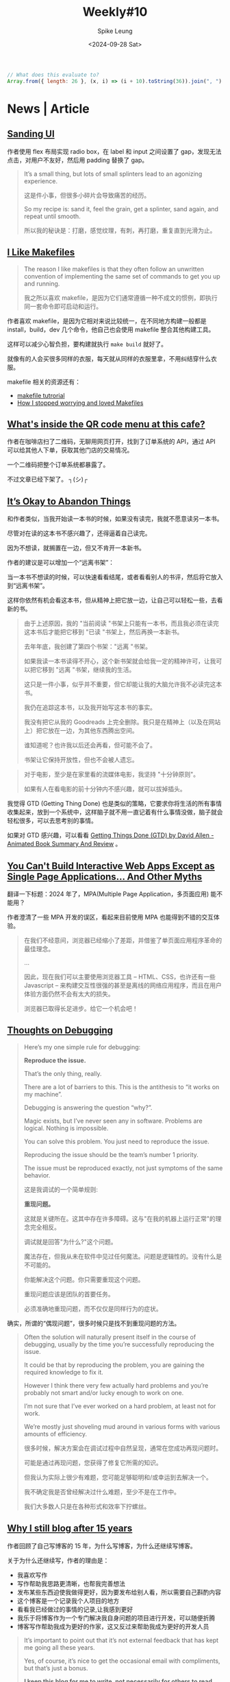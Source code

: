 #+title: Weekly#10
#+INDEX: weekly!#10
#+date: <2024-09-28 Sat>
#+author: Spike Leung
#+email: l-yanlei@hotmail.com
#+description: ""
#+tags: weekly
#+OPTIONS: toc:1


#+begin_src js
  // What does this evaluate to?
  Array.from({ length: 26 }, (x, i) => (i + 10).toString(36)).join(", ")
#+end_src

* News | Article

** [[https://blog.jim-nielsen.com/2024/sanding-ui/][Sanding UI]]

作者使用 flex 布局实现 radio box，在 label 和 input 之间设置了 gap，发现无法点击，对用户不友好，然后用 padding 替换了 gap。

#+begin_quote
It’s a small thing, but lots of small splinters lead to an agonizing experience.

这是件小事，但很多小碎片会导致痛苦的经历。

So my recipe is: sand it, feel the grain, get a splinter, sand again, and repeat until smooth.

所以我的秘诀是：打磨，感觉纹理，有刺，再打磨，重复直到光滑为止。
#+end_quote

** [[https://switowski.com/blog/i-like-makefiles/][I Like Makefiles]]

#+begin_quote
The reason I like makefiles is that they often follow an unwritten convention of implementing the same set of commands to get you up and running.

我之所以喜欢 makefile，是因为它们通常遵循一种不成文的惯例，即执行同一套命令即可启动和运行。
#+end_quote

作者喜欢 makefile，是因为它相对来说比较统一，在不同地方构建一般都是 install，build，dev 几个命令，他自己也会使用 makefile 整合其他构建工具。

这样可以减少心智负担，要构建就执行 =make build= 就好了。

就像有的人会买很多同样的衣服，每天就从同样的衣服里拿，不用纠结穿什么衣服。

makefile 相关的资源还有：

- [[https://github.com/theicfire/makefiletutorial][makefile tutrorial]]
- [[https://gagor.pro/2024/02/how-i-stopped-worrying-and-loved-makefiles/][How I stopped worrying and loved Makefiles]]

** [[https://news.ycombinator.com/item?id=41622632][What's inside the QR code menu at this cafe?]]

作者在咖啡店扫了二维码，无聊用网页打开，找到了订单系统的 API，通过 API 可以给其他人下单，获取其他门店的交易情况。

一个二维码把整个订单系统都暴露了。

不过文章已经下架了。 ┐(シ)┌

** [[https://netninja.com/2024/02/05/its-okay-to-abandon-things/][It’s Okay to Abandon Things]]

和作者类似，当我开始读一本书的时候，如果没有读完，我就不愿意读另一本书。

尽管对在读的这本书不感兴趣了，还得逼着自己读完。

因为不想读，就搁置在一边，但又不肯开一本新书。

作者的建议是可以增加一个“远离书架”：

当一本书不想读的时候，可以快速看看结尾，或者看看别人的书评，然后将它放入到“远离书架”。

这样你依然有机会看这本书，但从精神上把它放一边，让自己可以轻松一些，去看新的书。

#+begin_quote
由于上述原因，我的 "当前阅读 "书架上只能有一本书，而且我必须在读完这本书后才能把它移到 "已读 "书架上，然后再换一本新书。

去年年底，我创建了第四个书架："远离 "书架。

如果我读一本书读得不开心，这个新书架就会给我一定的精神许可，让我可以把它移到 "远离 "书架，继续我的生活。

这只是一件小事，似乎并不重要，但它却能让我的大脑允许我不必读完这本书。

我仍在追踪这本书，以及我开始写这本书的事实。

我没有把它从我的 Goodreads 上完全删除。我只是在精神上（以及在网站上）把它放在一边，为其他东西腾出空间。

谁知道呢？也许我以后还会再看，但可能不会了。

书架让它保持开放性，但也不会被人遗忘。
#+end_quote

#+begin_quote
对于电影，至少是在家里看的流媒体电影，我坚持 "十分钟原则"。

如果有人在看电影的前十分钟内不感兴趣，就可以拔掉插头。
#+end_quote

我觉得 GTD (Getting Thing Done) 也是类似的策略，它要求你将生活的所有事情收集起来，放到一个系统中，这样脑子就不用一直记着有什么事情没做，脑子就会轻松很多，可以去思考别的事情。

如果对 GTD 感兴趣，可以看看 [[https://www.youtube.com/watch?v=gCswMsONkwY&ab_channel=SuccessfulByDesign][Getting Things Done (GTD) by David Allen - Animated Book Summary And Review]] 。

** [[https://htmx.org/essays/you-cant][You Can't Build Interactive Web Apps Except as Single Page Applications... And Other Myths]]

翻译一下标题：2024 年了，MPA(Multiple Page Application，多页面应用) 能不能用？

作者澄清了一些 MPA 开发的误区，看起来目前使用 MPA 也能得到不错的交互体验。

#+begin_quote
在我们不经意间，浏览器已经缩小了差距，并借鉴了单页面应用程序革命的最佳理念。

...

因此，现在我们可以主要使用浏览器工具 -- HTML、CSS，也许还有一些 Javascript -- 来构建交互性很强的甚至是离线的网络应用程序，而且在用户体验方面仍然不会有太大的损失。

浏览器已取得长足进步。给它一个机会吧！
#+end_quote

** [[https://catskull.net/thoughts-on-debugging.html][Thoughts on Debugging]]

#+begin_quote
Here’s my one simple rule for debugging:

*Reproduce the issue.*

That’s the only thing, really.

There are a lot of barriers to this. This is the antithesis to “it works on my machine”.

Debugging is answering the question “why?”.

Magic exists, but I’ve never seen any in software. Problems are logical. Nothing is impossible.

You can solve this problem. You just need to reproduce the issue.

Reproducing the issue should be the team’s number 1 priority.

The issue must be reproduced exactly, not just symptoms of the same behavior.

这是我调试的一个简单规则:

*重现问题。*

这就是关键所在。这其中存在许多障碍。这与"在我的机器上运行正常"的理念完全相反。

调试就是回答"为什么?"这个问题。

魔法存在，但我从未在软件中见过任何魔法。问题是逻辑性的。没有什么是不可能的。

你能解决这个问题。你只需要重现这个问题。

重现问题应该是团队的首要任务。

必须准确地重现问题，而不仅仅是同样行为的症状。
#+end_quote

确实，所谓的“偶现问题”，很多时候只是找不到重现问题的方法。

#+begin_quote
Often the solution will naturally present itself in the course of debugging, usually by the time you’re successfully reproducing the issue.

It could be that by reproducing the problem, you are gaining the required knowledge to fix it.

However I think there very few actually hard problems and you’re probably not smart and/or lucky enough to work on one.

I’m not sure that I’ve ever worked on a hard problem, at least not for work.

We’re mostly just shoveling mud around in various forms with various amounts of efficiency.

很多时候，解决方案会在调试过程中自然呈现，通常在您成功再现问题时。

可能是通过再现问题，您获得了修复它所需的知识。

但我认为实际上很少有难题，您可能足够聪明和/或幸运到去解决一个。

我不确定我是否曾经解决过什么难题，至少不是在工作中。

我们大多数人只是在各种形式和效率下拧螺丝。
#+end_quote

** [[https://www.jonashietala.se/blog/2024/09/25/why_i_still_blog_after_15_years/][Why I still blog after 15 years]]

作者回顾了自己写博客的 15 年，为什么写博客，为什么还继续写博客。

关于为什么还继续写，作者的理由是：

- 我喜欢写作
- 写作帮助我思路更清晰，也帮我完善想法
- 发布某些东西迫使我做得更好，因为要发布给别人看，所以需要自己斟酌内容
- 这个博客是一个记录我个人项目的地方
- 看看我已经做过的事情的记录,让我感到更好
- 我乐于将博客作为一个专门解决我自身问题的项目进行开发，可以随便折腾
- 博客写作帮助我成为更好的作家，这又反过来帮助我成为更好的开发人员

#+begin_quote
It’s important to point out that it’s not external feedback that has kept me going all these years.

Yes, of course, it’s nice to get the occasional email with compliments, but that’s just a bonus.

*I keep this blog for me to write, not necessarily for others to read.*

重要的是要指出，并不是外部反馈一直支撑我走到今天。

是的，当然，偶尔收到赞美的电子邮件很不错,但那只是额外的奖赏。

*我保留这个博客是为了让我自己书写，而非必须让别人阅读。*
#+end_quote

** [[https://collabfund.com/blog/how-i-think-about-debt/][How I Think About Debt]]

#+begin_quote
 “Debt defines your future, and when your future is defined, hope begins to die.”

 “债务定义了你的未来，当你的未来被定义时,希望开始消亡。”
#+end_quote

#+begin_quote
But once you view debt as narrowing what you can endure in a volatile world, you start to see it as a constraint on the asset that matters most: having options and flexibility.

但是一旦你将债务视为缩小了你在动荡世界中能够经受的范围，你就会开始将其视为对最重要的资产的约束：拥有选择和灵活性。
#+end_quote

买了房，要背负几十年的房贷，再有了孩子，感觉很多选择确实就不敢做了。


* Tutorial

** [[http://splet.4a.si/dir/How-To-Succeed-At-MrBeast-Production.pdf][HOW TO SUCCEED IN MRBEAST PRODUCTION]]

Mr.Beast 的培训资料，有一些关于如何创建爆火视频的方法。

Mr.Beast 的视频也看过一些，看起来每期视频都成本很高。

** [[https://www.youtube.com/watch?v=9vM4p9NN0Ts&ab_channel=StanfordOnline][Stanford CS229 I Machine Learning I Building Large Language Models (LLMs)]]

** [[https://ittavern.com/visual-guide-to-ssh-tunneling-and-port-forwarding/][Visual guide to SSH tunneling and port forwarding]]

** [[https://keleshev.com/compiling-to-assembly-from-scratch/][Compiling to Assembly from Scratch]]

一本电子书，教你制作一个编译器，学习编译器理论和汇编知识。

书里使用的是 TypeScript 的子集，读起来像伪代码，目标是 ARM 32 位指令集。

* Code

** [[https://tkdodo.eu/blog/component-composition-is-great-btw][Component Composition is great btw]]

在处理条件渲染的时候，组合组件的形式，比将所有逻辑都写在一个组件模板中会更好维护。

好处是：

- 降低心智负担
- 容易扩展
- 更好的类型推断

** [[https://www.platformatichq.com/node-principles][9 Principles for Doing Node.js Right in Enterprise Environments]]

一些 Node.js 最佳实践：

- 不要阻塞事件循环
- 监控 NodeJS 的具体指标并采取相应行动，如内存，CPU 的使用等，当它们达到某个阈值，就需要有措施去应对
- 使用 Node LTS（Long-Term Support） 版本
- 尽可能实现测试、代码审查和一致性的自动化
- 避免依赖性攀升，避免依赖过多
- 降低依赖风险，定期检查，及时更新依赖
- 避免使用全局变量、配置或单例，主要是为了降低耦合
- 处理错误并提供有意义的日志
- 使用应用程序接口规范（如 OpenAPI）并自动生成客户端

** [[https://piccalil.li/blog/a-guide-to-destructuring-in-javascript/][A guide to destructuring in JavaScript]]

JS 中[[https://developer.mozilla.org/en-US/docs/Web/JavaScript/Reference/Operators/Destructuring_assignment][解构赋值]]的使用介绍，内容比较简单，适合对解构赋值不熟悉的初学者。

** [[https://nolanlawson.com/2024/09/18/improving-rendering-performance-with-css-content-visibility][Improving rendering performance with CSS content-visibility]]

作者要渲染 20K 个表情，但是页面很卡。

最开始想到的是虚拟列表的方案，后来他想到了用 [[https://web.dev/articles/content-visibility][content-visibility]]，实践后确实也有提升，但是性能还是没有虚拟列表的好，但是可以作为一个粗略的替代方案。

** [[https://kettanaito.com/blog/dont-sleep-on-abort-controller][Don't Sleep on AbortController]]

[[https://developer.mozilla.org/en-US/docs/Web/API/AbortController][AbortController]] 的用例，通过封装，你可以通过 AbortController 中断各种逻辑。

* Cool Bit

** [[https://meatfighter.com/ascii-silhouettify/spa/index.html#/][ASCII Silhouettify]]

上传图片，生成 ASCII 图案，效果还不错。

** [[https://landsat.gsfc.nasa.gov/apps/YourNameInLandsat-main/index.html][Your Name In Landsat]]

填写一个英文名，返回对应字母的地理图片，都是真是的地理位置。

** [[https://www.v2ex.com/t/1037342][这个网店用 ssh 卖咖啡]]

=ssh terminal.shop= 会终端打开一个购物页面，挺有趣的。

** [[https://time-flies.koenvangilst.nl/][time-flies]]

“飞蝇时钟”

** [[https://ishadeed.com/article/redesign-2024/][A look at how I redesigned my website.]]

作者重新设计了他的个人网站，首页的 hero part 挺好玩的。

网站的交互和动效都很不错。

最近我也将博客改造了一下，但是相比作者，我这简直就是毛胚房 (/▿＼ )

** [[https://improbable.com/ig/archive/2024-ceremony/][The 34th First Annual Ig Nobel Ceremony]]

2024 年搞笑诺贝尔奖。

- 解剖学奖 ::

  Marjolaine Willems, Quentin Hennocq, Sara Tunon de Lara, Nicolas Kogane, Vincent Fleury, Romy Rayssiguier, Juan José Cortés Santander, Roberto Requena, Julien Stirnemann, and Roman Hossein Khonsari, 研究了大多数人头发的旋转方向 (顺时针还是逆时针？) 是否与南半球大多数人的头发旋转方向相同。

- 医学奖 ::

  Lieven A. Schenk, Tahmine Fadai, and Christian Büchel，证明引起痛苦副作用的假药比不引起痛苦副作用的假药更有效。

- 概率奖 ::

  František Bartoš, Eric-Jan Wagenmakers, Alexandra Sarafoglou, Henrik Godmann, and many colleagues， 通过理论和 350,757 个实验证明，当你投掷硬币时，它倾向于落在与起始状态相同的一面。

** [[https://web.xiangyin.mobi/][乡音]]

一个方言语音交流平台。

** [[https://abtest.design/][abtest.design]]

一些设计的 A/B test 数据，换了设计，有的提高了 46% 的销售额，足见好的设计的重要性。

** [[https://departuremono.com/][DEPΛR7URE MONO]]

像素风格的字体，网站也很好看。

** [[https://github.com/ElaWorkshop/awesome-cn-cafe][Awesome CN Café]]

在 GitHub 上使用 =.geojson= 后缀的文件，可以显示成地图，并将里面的数据标记在地图上，蛮有趣的。

* 博客推荐

** [[https://qq.md/][葉開 • 時光記]]

** [[https://bilibi.li/][midnight serial experiments]]

简洁的博客。


** [[https://www.joshwcomeau.com/][Josh Comeau]]

Josh Comeau 的博客看起来很不错，而且分享很多关于 CSS 和 JS 的知识，之前经常刷到。

- [[https://www.joshwcomeau.com/blog/how-i-built-my-blog-v2/][How I Built My Blog]] ::

  他分享了他的博客是如何构建出来的。

- [[https://www.joshwcomeau.com/blog/hands-free-coding/][Hands-Free Coding]] ::

  他手患病了，无法用键盘和鼠标，就用语音和眼动仪替代。

* Tool | Library

** [[https://sugarizer.org/][sugarizer]]

一个儿童学习平台。

** [[https://kaomoji.ru/en/][Kaomoji]]

一些颜文字。

** [[https://github.com/tummychow/git-absorb][git absorb]]

git absorb 会识别一些相近的 fix 改动，自动打上 =fixup!= 标记，方便 rebase.

#+begin_src bash
  git add $FILES_YOU_FIXED
  git absorb
  git log # check the auto-generated fixup commits
  git rebase -i --autosquash master
#+end_src

* Music

这周听的很多的是窦靖童的两张专辑： 《[[https://music.163.com/#/album?id=164309759][春游]]》和 《空中飞人》。

在我的播放器里，在窦靖童之后的就是[[https://music.163.com/#/artist?id=17673][関取花]]的《[[https://music.163.com/#/album?id=2881280][中くらいの話]]》，也听了很多遍。
